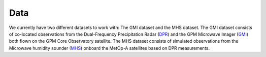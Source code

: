 Data
====

We currently have two different datasets to work with: The GMI dataset and the
MHS dataset. The GMI dataset consists of co-located observations from the
Dual-Frequency Precipitation Radar (`DPR
<https://pmm.nasa.gov/GPM/flight-project/DPR>`_) and the GPM Microwave Imager
(`GMI <https://pmm.nasa.gov/gpm/flight-project/gmi>`_) both flown on the GPM
Core Observatory satellite. The MHS dataset consists of simulated observations
from the Microwave humidity sounder (`MHS <https://wdc.dlr.de/sensors/mhs/>`_)
onboard the MetOp-A satellites based on DPR measurements.

